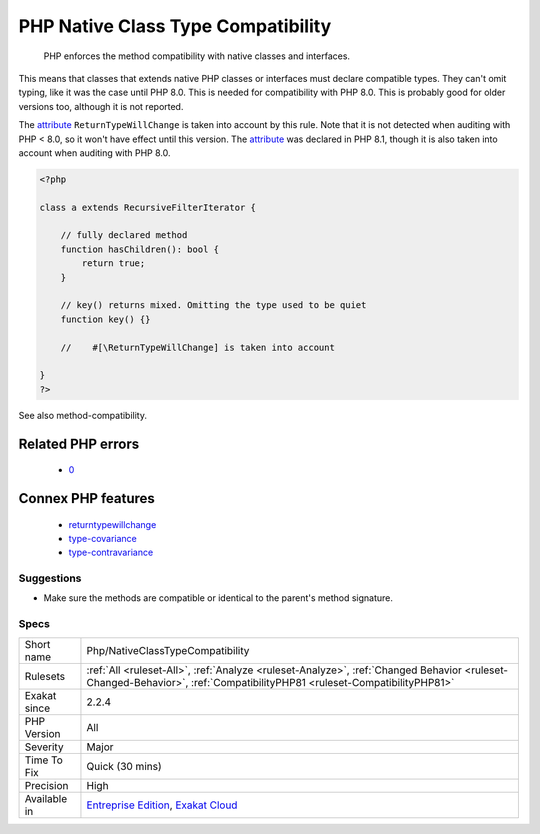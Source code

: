 .. _php-nativeclasstypecompatibility:

.. _php-native-class-type-compatibility:

PHP Native Class Type Compatibility
+++++++++++++++++++++++++++++++++++

  PHP enforces the method compatibility with native classes and interfaces. 

This means that classes that extends native PHP classes or interfaces must declare compatible types. They can't omit typing, like it was the case until PHP 8.0.
This is needed for compatibility with PHP 8.0. This is probably good for older versions too, although it is not reported.

The `attribute <https://www.php.net/attribute>`_ ``ReturnTypeWillChange`` is taken into account by this rule. Note that it is not detected when auditing with PHP < 8.0, so it won't have effect until this version. The `attribute <https://www.php.net/attribute>`_ was declared in PHP 8.1, though it is also taken into account when auditing with PHP 8.0.

.. code-block:: php
   
   <?php
   
   class a extends RecursiveFilterIterator { 
   
       // fully declared method
       function hasChildren(): bool {
           return true;
       }
   
       // key() returns mixed. Omitting the type used to be quiet
       function key() {}
       
       //    #[\ReturnTypeWillChange] is taken into account 
   
   }
   ?>

See also method-compatibility.

Related PHP errors 
-------------------

  + `0 <https://php-errors.readthedocs.io/en/latest/messages/Return+type+of+a%3A%3Akey%28%29+should+either+be+compatible+with+IteratorIterator%3A%3Akey%28%29%3A+mixed%2C+or+the+%23%5B%5CReturnTypeWillChange%5D+attribute+should+be+used+to+temporarily+suppress+the+notice.html>`_



Connex PHP features
-------------------

  + `returntypewillchange <https://php-dictionary.readthedocs.io/en/latest/dictionary/returntypewillchange.ini.html>`_
  + `type-covariance <https://php-dictionary.readthedocs.io/en/latest/dictionary/type-covariance.ini.html>`_
  + `type-contravariance <https://php-dictionary.readthedocs.io/en/latest/dictionary/type-contravariance.ini.html>`_


Suggestions
___________

* Make sure the methods are compatible or identical to the parent's method signature.




Specs
_____

+--------------+------------------------------------------------------------------------------------------------------------------------------------------------------------------------+
| Short name   | Php/NativeClassTypeCompatibility                                                                                                                                       |
+--------------+------------------------------------------------------------------------------------------------------------------------------------------------------------------------+
| Rulesets     | :ref:`All <ruleset-All>`, :ref:`Analyze <ruleset-Analyze>`, :ref:`Changed Behavior <ruleset-Changed-Behavior>`, :ref:`CompatibilityPHP81 <ruleset-CompatibilityPHP81>` |
+--------------+------------------------------------------------------------------------------------------------------------------------------------------------------------------------+
| Exakat since | 2.2.4                                                                                                                                                                  |
+--------------+------------------------------------------------------------------------------------------------------------------------------------------------------------------------+
| PHP Version  | All                                                                                                                                                                    |
+--------------+------------------------------------------------------------------------------------------------------------------------------------------------------------------------+
| Severity     | Major                                                                                                                                                                  |
+--------------+------------------------------------------------------------------------------------------------------------------------------------------------------------------------+
| Time To Fix  | Quick (30 mins)                                                                                                                                                        |
+--------------+------------------------------------------------------------------------------------------------------------------------------------------------------------------------+
| Precision    | High                                                                                                                                                                   |
+--------------+------------------------------------------------------------------------------------------------------------------------------------------------------------------------+
| Available in | `Entreprise Edition <https://www.exakat.io/entreprise-edition>`_, `Exakat Cloud <https://www.exakat.io/exakat-cloud/>`_                                                |
+--------------+------------------------------------------------------------------------------------------------------------------------------------------------------------------------+


